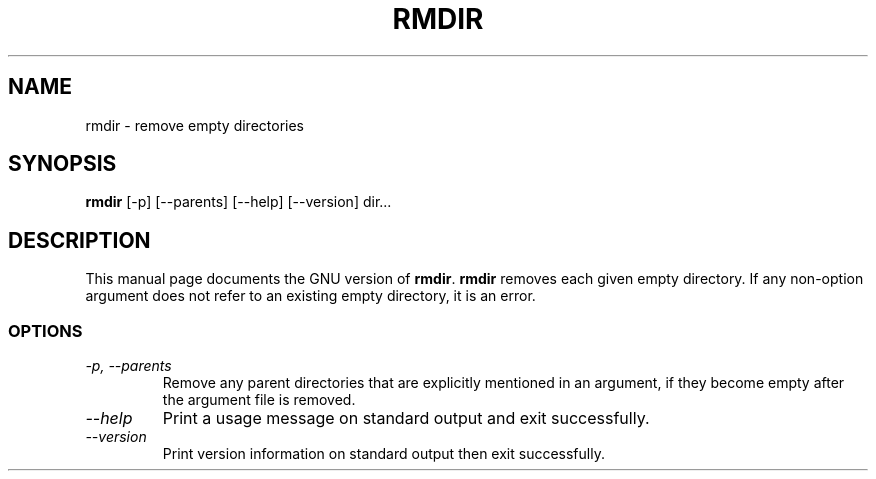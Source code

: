 .TH RMDIR 1L "GNU File Utilities" "FSF" \" -*- nroff -*-
.SH NAME
rmdir \- remove empty directories
.SH SYNOPSIS
.B rmdir
[\-p] [\-\-parents] [\-\-help] [\-\-version] dir...
.SH DESCRIPTION
This manual page
documents the GNU version of
.BR rmdir .
.B rmdir
removes each given empty directory.  If any non-option argument
does not refer to an existing empty directory, it is an error.
.SS OPTIONS
.TP
.I "\-p, \-\-parents"
Remove any parent directories that are explicitly mentioned in an
argument, if they become empty after the argument file is removed.
.TP
.I "\-\-help"
Print a usage message on standard output and exit successfully.
.TP
.I "\-\-version"
Print version information on standard output then exit successfully.

